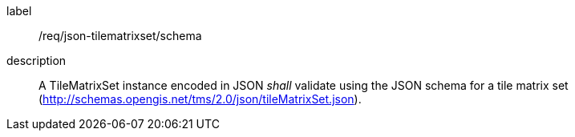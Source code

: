 
[[req_json_tilematrixset_schema]]
[requirement]
====
[%metadata]
label:: /req/json-tilematrixset/schema
description:: A TileMatrixSet instance encoded in JSON _shall_ validate using the JSON schema
for a tile matrix set (http://schemas.opengis.net/tms/2.0/json/tileMatrixSet.json).
====

